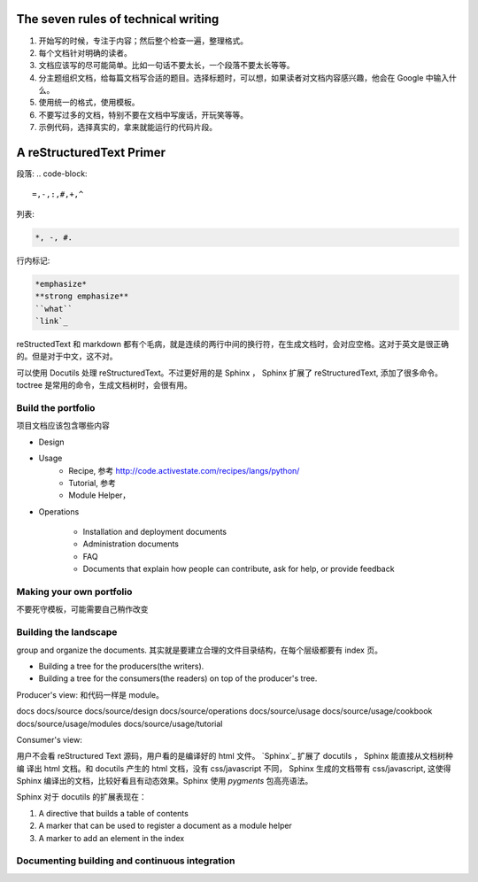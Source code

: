 The seven rules of technical writing
====================================

#. 开始写的时候，专注于内容；然后整个检查一遍，整理格式。
#. 每个文档针对明确的读者。
#. 文档应该写的尽可能简单。比如一句话不要太长，一个段落不要太长等等。
#. 分主题组织文档，给每篇文档写合适的题目。选择标题时，可以想，如果读者对文档内容感兴趣，他会在 Google 中输入什么。
#. 使用统一的格式，使用模板。
#. 不要写过多的文档，特别不要在文档中写废话，开玩笑等等。
#. 示例代码，选择真实的，拿来就能运行的代码片段。


A reStructuredText Primer
=========================


段落:
.. code-block::

    =,-,:,#,+,^

列表:

.. code-block::

    *, -, #.

行内标记:

.. code-block::

    *emphasize*
    **strong emphasize**
    ``what``
    `link`_


reStructedText 和 markdown 都有个毛病，就是连续的两行中间的换行符，在生成文档时，会对应空格。这对于英文是很正确的。但是对于中文，这不对。


可以使用 Docutils 处理 reStructuredText。不过更好用的是 Sphinx ， Sphinx 扩展了 reStructuredText, 添加了很多命令。 toctree 是常用的命令，生成文档树时，会很有用。

Build the portfolio
-------------------

项目文档应该包含哪些内容


- Design
- Usage
    - Recipe, 参考 http://code.activestate.com/recipes/langs/python/
    - Tutorial, 参考
    - Module Helper，


- Operations

    - Installation and deployment documents
    - Administration documents
    - FAQ
    - Documents that explain how people can contribute, ask for help, or provide feedback

Making your own portfolio
-------------------------

不要死守模板，可能需要自己稍作改变

Building the landscape
----------------------

group and organize the documents.  其实就是要建立合理的文件目录结构，在每个层级都要有 index 页。

- Building a tree for the producers(the writers).
- Building a tree for the consumers(the readers) on top of the producer's tree.

Producer's view: 和代码一样是 module。

docs
docs/source
docs/source/design
docs/source/operations
docs/source/usage
docs/source/usage/cookbook
docs/source/usage/modules
docs/source/usage/tutorial


Consumer's view:


用户不会看 reStructured Text 源码，用户看的是编译好的 html 文件。 `Sphinx`_ 扩展了 docutils ， Sphinx 能直接从文档树种编
译出 html 文档。和 docutils 产生的 html 文档，没有 css/javascript 不同， Sphinx 生成的文档带有 css/javascript, 这使得
Sphinx 编译出的文档，比较好看且有动态效果。Sphinx 使用 `pygments` 包高亮语法。



Sphinx 对于 docutils 的扩展表现在：

#. A directive that builds a table of contents
#. A marker that can be used to register a document as a module helper
#. A marker to add an element in the index

Documenting building and continuous integration
-----------------------------------------------

